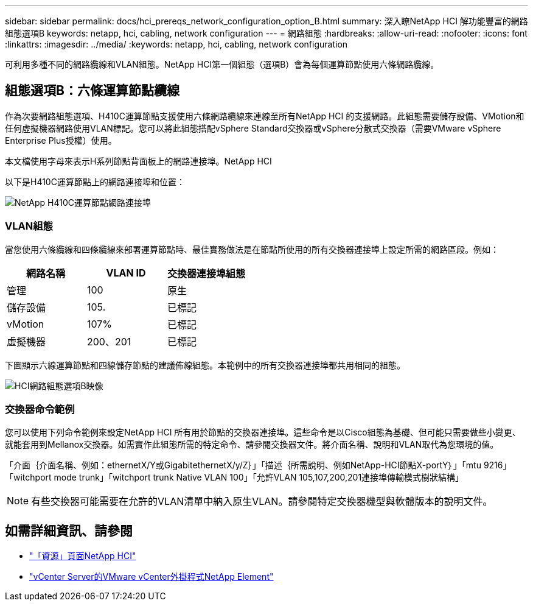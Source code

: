 ---
sidebar: sidebar 
permalink: docs/hci_prereqs_network_configuration_option_B.html 
summary: 深入瞭NetApp HCI 解功能豐富的網路組態選項B 
keywords: netapp, hci, cabling, network configuration 
---
= 網路組態
:hardbreaks:
:allow-uri-read: 
:nofooter: 
:icons: font
:linkattrs: 
:imagesdir: ../media/
:keywords: netapp, hci, cabling, network configuration


[role="lead"]
可利用多種不同的網路纜線和VLAN組態。NetApp HCI第一個組態（選項B）會為每個運算節點使用六條網路纜線。



== 組態選項B：六條運算節點纜線

作為次要網路組態選項、H410C運算節點支援使用六條網路纜線來連線至所有NetApp HCI 的支援網路。此組態需要儲存設備、VMotion和任何虛擬機器網路使用VLAN標記。您可以將此組態搭配vSphere Standard交換器或vSphere分散式交換器（需要VMware vSphere Enterprise Plus授權）使用。

本文檔使用字母來表示H系列節點背面板上的網路連接埠。NetApp HCI

以下是H410C運算節點上的網路連接埠和位置：

[#H35700E_H410C]
image::HCI_ISI_compute_6cable.png[NetApp H410C運算節點網路連接埠]



=== VLAN組態

當您使用六條纜線和四條纜線來部署運算節點時、最佳實務做法是在節點所使用的所有交換器連接埠上設定所需的網路區段。例如：

|===
| 網路名稱 | VLAN ID | 交換器連接埠組態 


| 管理 | 100 | 原生 


| 儲存設備 | 105. | 已標記 


| vMotion | 107% | 已標記 


| 虛擬機器 | 200、201 | 已標記 
|===
下圖顯示六線運算節點和四線儲存節點的建議佈線組態。本範例中的所有交換器連接埠都共用相同的組態。

image::hci_networking_config_scenario_2.png[HCI網路組態選項B映像]



=== 交換器命令範例

您可以使用下列命令範例來設定NetApp HCI 所有用於節點的交換器連接埠。這些命令是以Cisco組態為基礎、但可能只需要做些小變更、就能套用到Mellanox交換器。如需實作此組態所需的特定命令、請參閱交換器文件。將介面名稱、說明和VLAN取代為您環境的值。

「介面｛介面名稱、例如：ethernetX/Y或GigabitethernetX/y/Z｝」「描述｛所需說明、例如NetApp-HCI節點X-portY｝」「mtu 9216」「witchport mode trunk」「witchport trunk Native VLAN 100」「允許VLAN 105,107,200,201連接埠傳輸模式樹狀結構」


NOTE: 有些交換器可能需要在允許的VLAN清單中納入原生VLAN。請參閱特定交換器機型與軟體版本的說明文件。

[discrete]
== 如需詳細資訊、請參閱

* https://www.netapp.com/hybrid-cloud/hci-documentation/["「資源」頁面NetApp HCI"^]
* https://docs.netapp.com/us-en/vcp/index.html["vCenter Server的VMware vCenter外掛程式NetApp Element"^]

